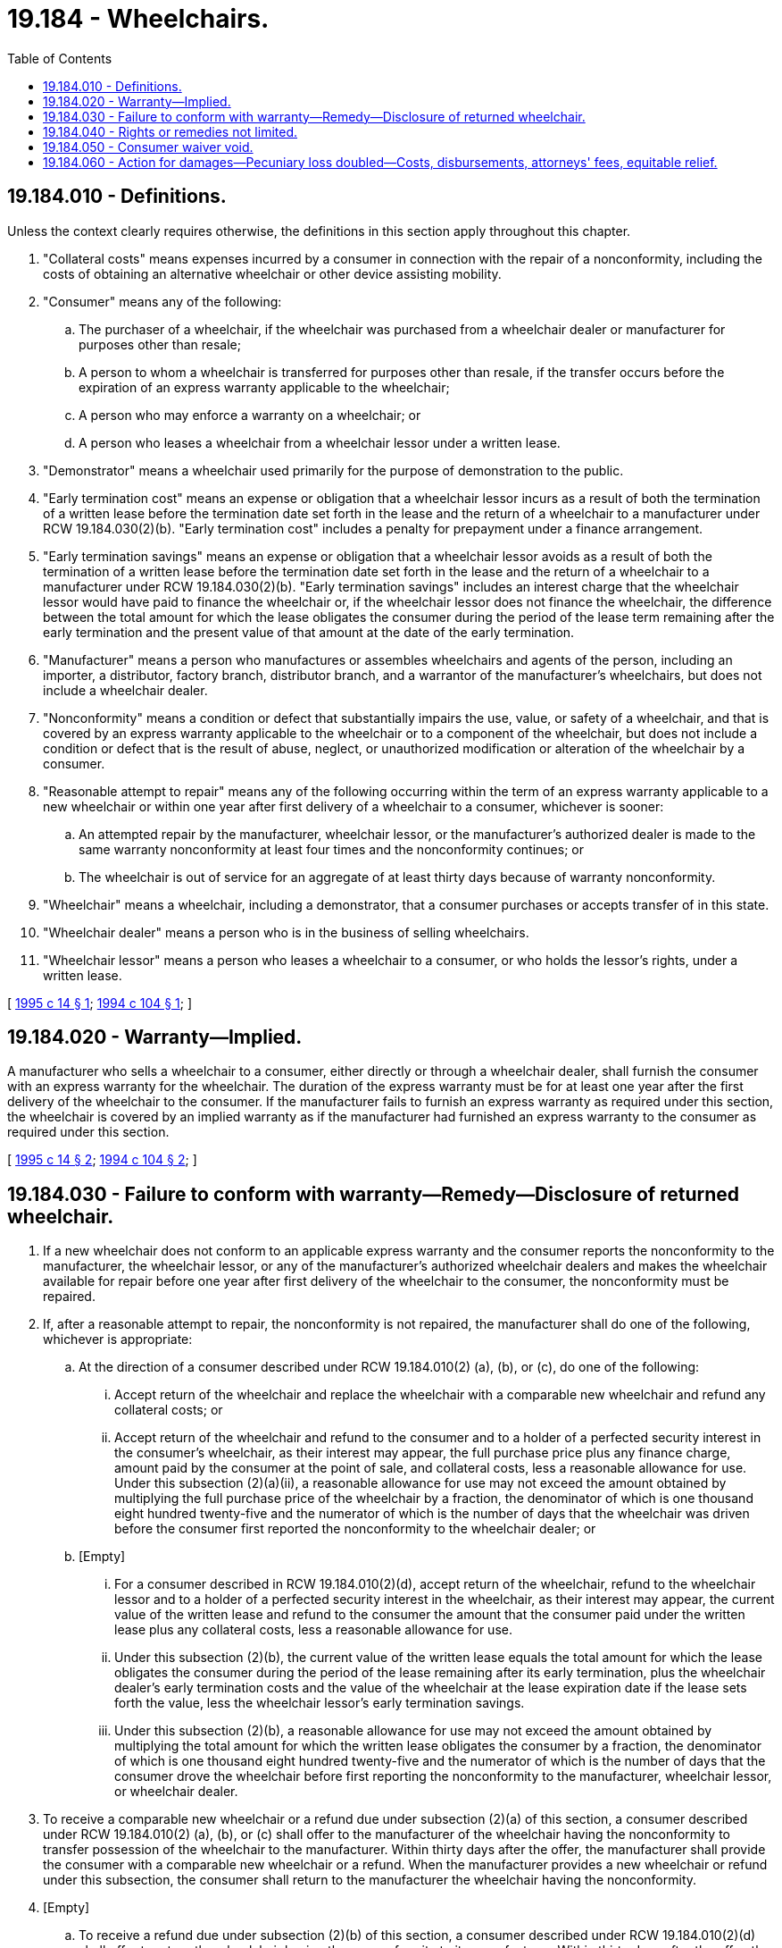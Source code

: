 = 19.184 - Wheelchairs.
:toc:

== 19.184.010 - Definitions.
Unless the context clearly requires otherwise, the definitions in this section apply throughout this chapter.

. "Collateral costs" means expenses incurred by a consumer in connection with the repair of a nonconformity, including the costs of obtaining an alternative wheelchair or other device assisting mobility.

. "Consumer" means any of the following:

.. The purchaser of a wheelchair, if the wheelchair was purchased from a wheelchair dealer or manufacturer for purposes other than resale;

.. A person to whom a wheelchair is transferred for purposes other than resale, if the transfer occurs before the expiration of an express warranty applicable to the wheelchair;

.. A person who may enforce a warranty on a wheelchair; or

.. A person who leases a wheelchair from a wheelchair lessor under a written lease.

. "Demonstrator" means a wheelchair used primarily for the purpose of demonstration to the public.

. "Early termination cost" means an expense or obligation that a wheelchair lessor incurs as a result of both the termination of a written lease before the termination date set forth in the lease and the return of a wheelchair to a manufacturer under RCW 19.184.030(2)(b). "Early termination cost" includes a penalty for prepayment under a finance arrangement.

. "Early termination savings" means an expense or obligation that a wheelchair lessor avoids as a result of both the termination of a written lease before the termination date set forth in the lease and the return of a wheelchair to a manufacturer under RCW 19.184.030(2)(b). "Early termination savings" includes an interest charge that the wheelchair lessor would have paid to finance the wheelchair or, if the wheelchair lessor does not finance the wheelchair, the difference between the total amount for which the lease obligates the consumer during the period of the lease term remaining after the early termination and the present value of that amount at the date of the early termination.

. "Manufacturer" means a person who manufactures or assembles wheelchairs and agents of the person, including an importer, a distributor, factory branch, distributor branch, and a warrantor of the manufacturer's wheelchairs, but does not include a wheelchair dealer.

. "Nonconformity" means a condition or defect that substantially impairs the use, value, or safety of a wheelchair, and that is covered by an express warranty applicable to the wheelchair or to a component of the wheelchair, but does not include a condition or defect that is the result of abuse, neglect, or unauthorized modification or alteration of the wheelchair by a consumer.

. "Reasonable attempt to repair" means any of the following occurring within the term of an express warranty applicable to a new wheelchair or within one year after first delivery of a wheelchair to a consumer, whichever is sooner:

.. An attempted repair by the manufacturer, wheelchair lessor, or the manufacturer's authorized dealer is made to the same warranty nonconformity at least four times and the nonconformity continues; or

.. The wheelchair is out of service for an aggregate of at least thirty days because of warranty nonconformity.

. "Wheelchair" means a wheelchair, including a demonstrator, that a consumer purchases or accepts transfer of in this state.

. "Wheelchair dealer" means a person who is in the business of selling wheelchairs.

. "Wheelchair lessor" means a person who leases a wheelchair to a consumer, or who holds the lessor's rights, under a written lease.

[ http://lawfilesext.leg.wa.gov/biennium/1995-96/Pdf/Bills/Session%20Laws/House/1702.SL.pdf?cite=1995%20c%2014%20§%201[1995 c 14 § 1]; http://lawfilesext.leg.wa.gov/biennium/1993-94/Pdf/Bills/Session%20Laws/House/1466.SL.pdf?cite=1994%20c%20104%20§%201[1994 c 104 § 1]; ]

== 19.184.020 - Warranty—Implied.
A manufacturer who sells a wheelchair to a consumer, either directly or through a wheelchair dealer, shall furnish the consumer with an express warranty for the wheelchair. The duration of the express warranty must be for at least one year after the first delivery of the wheelchair to the consumer. If the manufacturer fails to furnish an express warranty as required under this section, the wheelchair is covered by an implied warranty as if the manufacturer had furnished an express warranty to the consumer as required under this section.

[ http://lawfilesext.leg.wa.gov/biennium/1995-96/Pdf/Bills/Session%20Laws/House/1702.SL.pdf?cite=1995%20c%2014%20§%202[1995 c 14 § 2]; http://lawfilesext.leg.wa.gov/biennium/1993-94/Pdf/Bills/Session%20Laws/House/1466.SL.pdf?cite=1994%20c%20104%20§%202[1994 c 104 § 2]; ]

== 19.184.030 - Failure to conform with warranty—Remedy—Disclosure of returned wheelchair.
. If a new wheelchair does not conform to an applicable express warranty and the consumer reports the nonconformity to the manufacturer, the wheelchair lessor, or any of the manufacturer's authorized wheelchair dealers and makes the wheelchair available for repair before one year after first delivery of the wheelchair to the consumer, the nonconformity must be repaired.

. If, after a reasonable attempt to repair, the nonconformity is not repaired, the manufacturer shall do one of the following, whichever is appropriate:

.. At the direction of a consumer described under RCW 19.184.010(2) (a), (b), or (c), do one of the following:

... Accept return of the wheelchair and replace the wheelchair with a comparable new wheelchair and refund any collateral costs; or

... Accept return of the wheelchair and refund to the consumer and to a holder of a perfected security interest in the consumer's wheelchair, as their interest may appear, the full purchase price plus any finance charge, amount paid by the consumer at the point of sale, and collateral costs, less a reasonable allowance for use. Under this subsection (2)(a)(ii), a reasonable allowance for use may not exceed the amount obtained by multiplying the full purchase price of the wheelchair by a fraction, the denominator of which is one thousand eight hundred twenty-five and the numerator of which is the number of days that the wheelchair was driven before the consumer first reported the nonconformity to the wheelchair dealer; or

.. [Empty]
... For a consumer described in RCW 19.184.010(2)(d), accept return of the wheelchair, refund to the wheelchair lessor and to a holder of a perfected security interest in the wheelchair, as their interest may appear, the current value of the written lease and refund to the consumer the amount that the consumer paid under the written lease plus any collateral costs, less a reasonable allowance for use.

... Under this subsection (2)(b), the current value of the written lease equals the total amount for which the lease obligates the consumer during the period of the lease remaining after its early termination, plus the wheelchair dealer's early termination costs and the value of the wheelchair at the lease expiration date if the lease sets forth the value, less the wheelchair lessor's early termination savings.

... Under this subsection (2)(b), a reasonable allowance for use may not exceed the amount obtained by multiplying the total amount for which the written lease obligates the consumer by a fraction, the denominator of which is one thousand eight hundred twenty-five and the numerator of which is the number of days that the consumer drove the wheelchair before first reporting the nonconformity to the manufacturer, wheelchair lessor, or wheelchair dealer.

. To receive a comparable new wheelchair or a refund due under subsection (2)(a) of this section, a consumer described under RCW 19.184.010(2) (a), (b), or (c) shall offer to the manufacturer of the wheelchair having the nonconformity to transfer possession of the wheelchair to the manufacturer. Within thirty days after the offer, the manufacturer shall provide the consumer with a comparable new wheelchair or a refund. When the manufacturer provides a new wheelchair or refund under this subsection, the consumer shall return to the manufacturer the wheelchair having the nonconformity.

. [Empty]
.. To receive a refund due under subsection (2)(b) of this section, a consumer described under RCW 19.184.010(2)(d) shall offer to return the wheelchair having the nonconformity to its manufacturer. Within thirty days after the offer, the manufacturer shall provide the refund to the consumer. When the manufacturer provides the refund, the consumer shall return to the manufacturer the wheelchair having the nonconformity.

.. To receive a refund due under subsection (2)(b) of this section, a wheelchair lessor shall offer to transfer possession of the wheelchair having the nonconformity to the manufacturer. Within thirty days after the offer, the manufacturer shall provide a refund to the wheelchair lessor. When the manufacturer provides the refund, the wheelchair lessor shall provide to the manufacturer the endorsements necessary to transfer legal possession to the manufacturer.

.. A person may not enforce the lease against the consumer after the consumer receives a refund due under subsection (2)(b) of this section.

. A person may not sell or lease again in this state a wheelchair returned by a consumer or wheelchair lessor in this state under subsection (2) of this section or by a consumer or wheelchair lessor in another state under a similar law of that state, unless full disclosure of the reasons for return is made to a prospective buyer or lessee.

[ http://lawfilesext.leg.wa.gov/biennium/1995-96/Pdf/Bills/Session%20Laws/House/1702.SL.pdf?cite=1995%20c%2014%20§%203[1995 c 14 § 3]; http://lawfilesext.leg.wa.gov/biennium/1993-94/Pdf/Bills/Session%20Laws/House/1466.SL.pdf?cite=1994%20c%20104%20§%203[1994 c 104 § 3]; ]

== 19.184.040 - Rights or remedies not limited.
This chapter does not limit rights or remedies available under other law to a consumer.

[ http://lawfilesext.leg.wa.gov/biennium/1993-94/Pdf/Bills/Session%20Laws/House/1466.SL.pdf?cite=1994%20c%20104%20§%204[1994 c 104 § 4]; ]

== 19.184.050 - Consumer waiver void.
A waiver by a consumer of rights under this section is void.

[ http://lawfilesext.leg.wa.gov/biennium/1993-94/Pdf/Bills/Session%20Laws/House/1466.SL.pdf?cite=1994%20c%20104%20§%205[1994 c 104 § 5]; ]

== 19.184.060 - Action for damages—Pecuniary loss doubled—Costs, disbursements, attorneys' fees, equitable relief.
In addition to pursuing another remedy, a consumer may bring an action to recover damages caused by a violation of this chapter. The court shall award a consumer who prevails in an action under this section twice the amount of pecuniary loss, together with costs, disbursements, reasonable attorneys' fees, and equitable relief that the court determines is appropriate.

[ http://lawfilesext.leg.wa.gov/biennium/1993-94/Pdf/Bills/Session%20Laws/House/1466.SL.pdf?cite=1994%20c%20104%20§%206[1994 c 104 § 6]; ]

